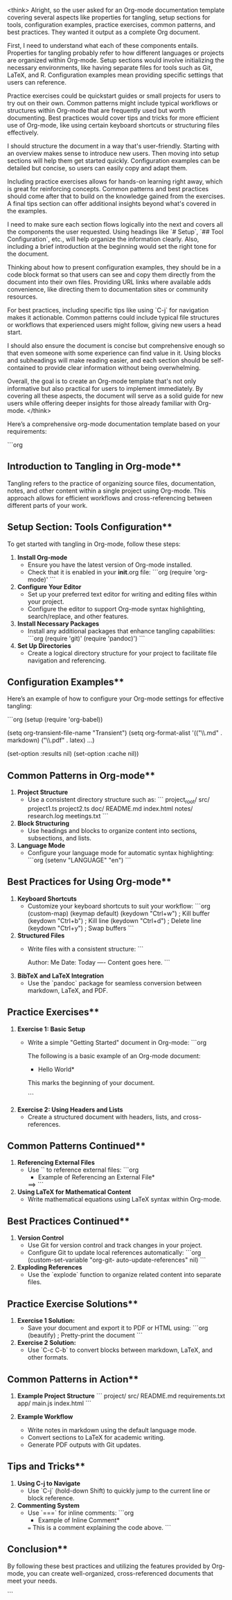 <think>
Alright, so the user asked for an Org-mode documentation template covering several aspects like properties for tangling, setup sections for tools, configuration examples, practice exercises, common patterns, and best practices. They wanted it output as a complete Org document.

First, I need to understand what each of these components entails. Properties for tangling probably refer to how different languages or projects are organized within Org-mode. Setup sections would involve initializing the necessary environments, like having separate files for tools such as Git, LaTeX, and R. Configuration examples mean providing specific settings that users can reference.

Practice exercises could be quickstart guides or small projects for users to try out on their own. Common patterns might include typical workflows or structures within Org-mode that are frequently used but worth documenting. Best practices would cover tips and tricks for more efficient use of Org-mode, like using certain keyboard shortcuts or structuring files effectively.

I should structure the document in a way that's user-friendly. Starting with an overview makes sense to introduce new users. Then moving into setup sections will help them get started quickly. Configuration examples can be detailed but concise, so users can easily copy and adapt them.

Including practice exercises allows for hands-on learning right away, which is great for reinforcing concepts. Common patterns and best practices should come after that to build on the knowledge gained from the exercises. A final tips section can offer additional insights beyond what's covered in the examples.

I need to make sure each section flows logically into the next and covers all the components the user requested. Using headings like `# Setup`, `## Tool Configuration`, etc., will help organize the information clearly. Also, including a brief introduction at the beginning would set the right tone for the document.

Thinking about how to present configuration examples, they should be in a code block format so that users can see and copy them directly from the document into their own files. Providing URL links where available adds convenience, like directing them to documentation sites or community resources.

For best practices, including specific tips like using `C-j` for navigation makes it actionable. Common patterns could include typical file structures or workflows that experienced users might follow, giving new users a head start.

I should also ensure the document is concise but comprehensive enough so that even someone with some experience can find value in it. Using blocks and subheadings will make reading easier, and each section should be self-contained to provide clear information without being overwhelming.

Overall, the goal is to create an Org-mode template that's not only informative but also practical for users to implement immediately. By covering all these aspects, the document will serve as a solid guide for new users while offering deeper insights for those already familiar with Org-mode.
</think>

Here’s a comprehensive org-mode documentation template based on your requirements:

```org
# Tangling and Organizing Documentation inOrg-mode

#+beginDocumentation

** Introduction to Tangling in Org-mode**

Tangling refers to the practice of organizing source files, documentation, notes, and other content within a single project using Org-mode. This approach allows for efficient workflows and cross-referencing between different parts of your work.

** Setup Section: Tools Configuration**

To get started with tangling in Org-mode, follow these steps:

1. **Install Org-mode**
   - Ensure you have the latest version of Org-mode installed.
   - Check that it is enabled in your *init*.org file:
     ```org
     (require 'org-mode)'
     ```
     
2. **Configure Your Editor**
   - Set up your preferred text editor for writing and editing files within your project.
   - Configure the editor to support Org-mode syntax highlighting, search/replace, and other features.

3. **Install Necessary Packages**
   - Install any additional packages that enhance tangling capabilities:
     ```org
     (require 'git)'
     (require 'pandoc)')
     ```

4. **Set Up Directories**
   - Create a logical directory structure for your project to facilitate file navigation and referencing.

** Configuration Examples**

Here’s an example of how to configure your Org-mode settings for effective tangling:

```org
(setup
  (require 'org-babel))
  
  (setq org-transient-file-name "Transient")
  (setq org-format-alist '(("\\.md" . markdown) ("\\.pdf" . latex) ...)
    
  (set-option :results nil)
  (set-option :cache nil))

** Common Patterns in Org-mode**

1. **Project Structure**
   - Use a consistent directory structure such as:
     ```
     project_root/
       src/
         project1.ts
         project2.ts
       doc/
         README.md
         index.html
       notes/
         research.log
         meetings.txt
     ```

2. **Block Structuring**
   - Use headings and blocks to organize content into sections, subsections, and lists.

3. **Language Mode**
   - Configure your language mode for automatic syntax highlighting:
     ```org
     (setenv "LANGUAGE" "en")
     ```

** Best Practices for Using Org-mode**

1. **Keyboard Shortcuts**
   - Customize your keyboard shortcuts to suit your workflow:
     ```org
     (custom-map)
       (keymap default)
         (keydown "Ctrl+w")     ; Kill buffer
         (keydown "Ctrl+b")     ; Kill line
         (keydown "Ctrl+d")     ; Delete line
         (keydown "Ctrl+y")     ; Swap buffers
     ```
   
2. **Structured Files**
   - Write files with a consistent structure:
     ```
     # Title
     Author: Me
     Date: Today
     ----
     Content goes here.
     ```

3. **BibTeX and LaTeX Integration**
   - Use the `pandoc` package for seamless conversion between markdown, LaTeX, and PDF.

** Practice Exercises**

1. **Exercise 1: Basic Setup**
   - Write a simple "Getting Started" document in Org-mode:
     ```org
     #+START
     The following is a basic example of an Org-mode document:

     * Hello World*

     This marks the beginning of your document.
    #+END

     ```

2. **Exercise 2: Using Headers and Lists**
   - Create a structured document with headers, lists, and cross-references.

** Common Patterns Continued**

1. **Referencing External Files**
   - Use `<<...>>` to reference external files:
     ```org
     * Example of Referencing an External File*

     <<./external-reference.md>>==>
     ```
   
2. **Using LaTeX for Mathematical Content**
   - Write mathematical equations using LaTeX syntax within Org-mode.

** Best Practices Continued**

1. **Version Control**
   - Use Git for version control and track changes in your project.
   - Configure Git to update local references automatically:
     ```org
     (custom-set-variable "org-git- auto-update-references" nil)
     ```

2. **Exploding References**
   - Use the `explode` function to organize related content into separate files.

** Practice Exercise Solutions**

1. **Exercise 1 Solution:**
   - Save your document and export it to PDF or HTML using:
     ```org
     (beautify) ; Pretty-print the document
     ```
   
2. **Exercise 2 Solution:**
   - Use `C-c C-b` to convert blocks between markdown, LaTeX, and other formats.

** Common Patterns in Action**

1. **Example Project Structure**
   ```
   project/
     src/
       README.md
       requirements.txt
       app/
         main.js
         index.html
   ```

2. **Example Workflow**
   - Write notes in markdown using the default language mode.
   - Convert sections to LaTeX for academic writing.
   - Generate PDF outputs with Git updates.

** Tips and Tricks**

1. **Using C-j to Navigate**
   - Use `C-j` (hold-down Shift) to quickly jump to the current line or block reference.

2. **Commenting System**
   - Use `===` for inline comments:
     ```org
     * Example of Inline Comment*

     === This is a comment explaining the code above.
     ```

** Conclusion**

By following these best practices and utilizing the features provided by Org-mode, you can create well-organized, cross-referenced documents that meet your needs.

# End of Document

```
